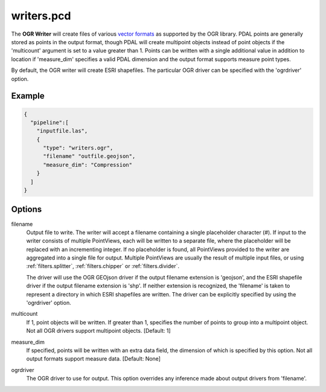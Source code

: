 .. _writers.pcd:

writers.pcd
===========

The **OGR Writer** will create files of various `vector formats`_ as supported
by the OGR library.  PDAL points are generally stored as points in the
output format, though PDAL will create multipoint objects instead of point
objects if the 'multicount' argument is set to a value greater than 1.
Points can be written with a single additional value in addition to location
if 'measure_dim' specifies a valid PDAL dimension and the output format
supports measure point types.

By default, the OGR writer will create ESRI shapefiles.  The particular OGR
driver can be specified with the 'ogrdriver' option.

Example
-------

.. code-block:: json

    {
      "pipeline":[
        "inputfile.las",
        {
          "type": "writers.ogr",
          "filename" "outfile.geojson",
          "measure_dim": "Compression"
        }
      ]
    }

Options
-------

filename
  Output file to write.  The writer will accept a filename containing
  a single placeholder character (`#`).  If input to the writer consists
  of multiple PointViews, each will be written to a separate file, where
  the placeholder will be replaced with an incrementing integer.  If no
  placeholder is found, all PointViews provided to the writer are
  aggregated into a single file for output.  Multiple PointViews are usually
  the result of multiple input files, or using :ref:`filters.splitter`,
  :ref:`filters.chipper` or :ref:`filters.divider`.

  The driver will use the OGR GEOjson driver if the output filename
  extension is 'geojson', and the ESRI shapefile driver if the output
  filename extension is 'shp'.
  If neither extension is recognized, the 'filename' is taken
  to represent a directory in which ESRI shapefiles are written.  The
  driver can be explicitly specified by using the 'ogrdriver' option.

multicount
  If 1, point objects will be written.  If greater than 1, specifies the
  number of points to group into a multipoint object.  Not all OGR
  drivers support multipoint objects. [Default: 1]

measure_dim
  If specified, points will be written with an extra data field, the dimension
  of which is specified by this option. Not all output formats support
  measure data. [Default: None]

ogrdriver
  The OGR driver to use for output.  This option overrides any inference made
  about output drivers from 'filename'.


.. _vector formats: http://www.gdal.org/ogr_formats.html

